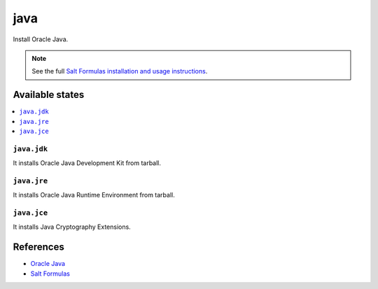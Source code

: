 ====
java
====

Install Oracle Java.

.. note::

    See the full `Salt Formulas installation and usage instructions
    <http://docs.saltstack.com/en/latest/topics/development/conventions/formulas.html>`_.

Available states
================

.. contents::
    :local:

``java.jdk``
------------

It installs Oracle Java Development Kit from tarball.

``java.jre``
------------

It installs Oracle Java Runtime Environment from tarball.

``java.jce``
------------

It installs Java Cryptography Extensions.

References
==========

-  `Oracle Java <http://www.oracle.com/technetwork/java/javase/overview/index.html>`__
-  `Salt Formulas <https://docs.saltstack.com/en/latest/topics/development/conventions/formulas.html>`__

